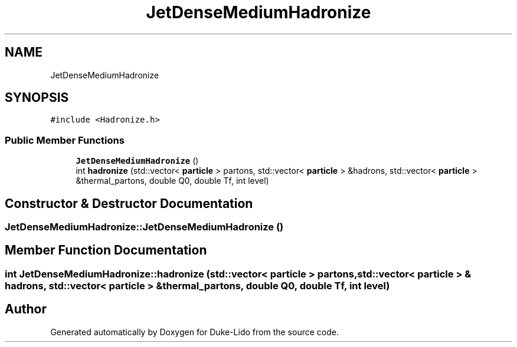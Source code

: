 .TH "JetDenseMediumHadronize" 3 "Thu Jul 1 2021" "Duke-Lido" \" -*- nroff -*-
.ad l
.nh
.SH NAME
JetDenseMediumHadronize
.SH SYNOPSIS
.br
.PP
.PP
\fC#include <Hadronize\&.h>\fP
.SS "Public Member Functions"

.in +1c
.ti -1c
.RI "\fBJetDenseMediumHadronize\fP ()"
.br
.ti -1c
.RI "int \fBhadronize\fP (std::vector< \fBparticle\fP > partons, std::vector< \fBparticle\fP > &hadrons, std::vector< \fBparticle\fP > &thermal_partons, double Q0, double Tf, int level)"
.br
.in -1c
.SH "Constructor & Destructor Documentation"
.PP 
.SS "JetDenseMediumHadronize::JetDenseMediumHadronize ()"

.SH "Member Function Documentation"
.PP 
.SS "int JetDenseMediumHadronize::hadronize (std::vector< \fBparticle\fP > partons, std::vector< \fBparticle\fP > & hadrons, std::vector< \fBparticle\fP > & thermal_partons, double Q0, double Tf, int level)"


.SH "Author"
.PP 
Generated automatically by Doxygen for Duke-Lido from the source code\&.
